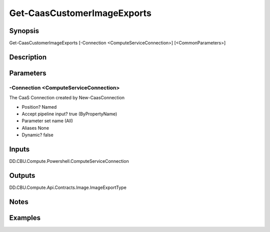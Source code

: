 ﻿
Get-CaasCustomerImageExports
===================

Synopsis
--------

.. code-block:: powershell
    
    
Get-CaasCustomerImageExports [-Connection <ComputeServiceConnection>] [<CommonParameters>]





Description
-----------



Parameters
----------




-Connection <ComputeServiceConnection>
~~~~~~~~~

The CaaS Connection created by New-CaasConnection

* Position?                    Named
* Accept pipeline input?       true (ByPropertyName)
* Parameter set name           (All)
* Aliases                      None
* Dynamic?                     false





Inputs
------

DD.CBU.Compute.Powershell.ComputeServiceConnection


Outputs
-------

DD.CBU.Compute.Api.Contracts.Image.ImageExportType


Notes
-----



Examples
---------


